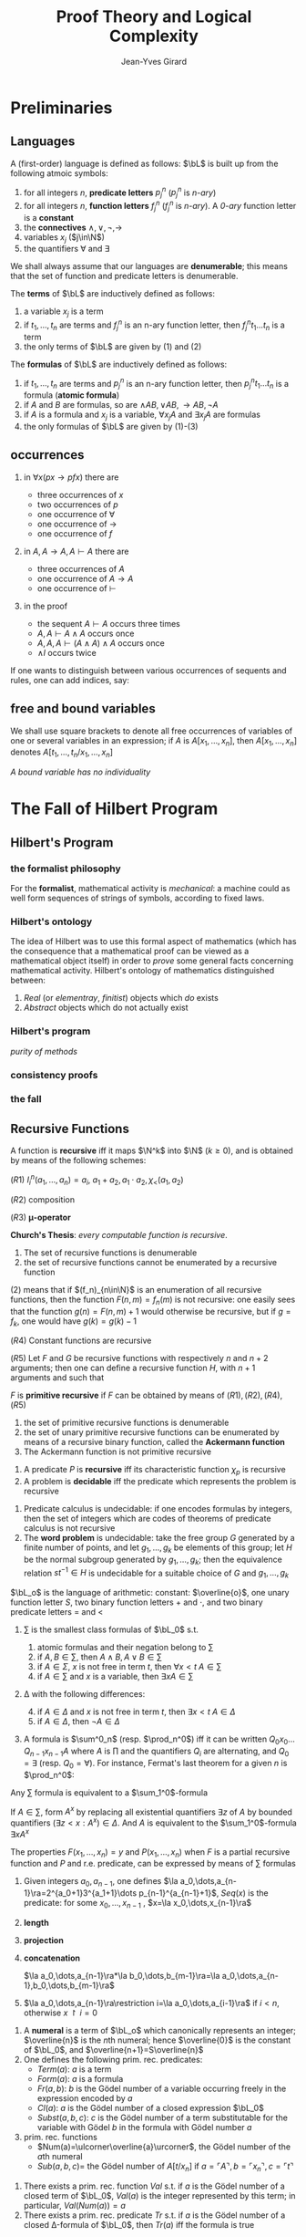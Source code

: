 #+TITLE: Proof Theory and Logical Complexity
#+AUTHOR: Jean-Yves Girard

#+LATEX_HEADER: \input{preamble.tex}
#+LATEX_HEADER: \usepackage{bussproofs}
#+LATEX_HEADER: \def \EBA {\EnableBpAbbreviations}
#+LATEX_HEADER: \def \RL[#1]{\RightLabel{#1}}
#+LATEX_HEADER: \setcounter{tocdepth}{2}
#+EXPORT_FILE_NAME: ../latex/ProofTheoryandLogicalComplexity/ProofTheoryandLogicalComplexity.tex

* Preliminaries
** Languages
A (first-order) language is defined as follows: $\bL$ is built up from the
following atmoic symbols:
1. for all integers $n$, *predicate letters* $p_j^n$ ($p_j^n$ is /n-ary/)
2. for all integers $n$, *function letters* $f_j^n$ ($f_j^n$ is /n-ary/). A /0-ary/
   function letter is a *constant*
3. the *connectives* $\wedge,\vee,\neg,\to$
4. variables $x_j$ ($j\in\N$)
5. the quantifiers $\forall$ and $\exists$

   
We shall always assume that our languages are *denumerable*; this means that the
set of function and predicate letters is denumerable.

The *terms* of $\bL$ are inductively defined as follows:
1. a variable $x_j$ is a term
2. if $t_1,\dots,t_n$ are terms and $f_j^n$ is an n-ary function letter, then
   $f_j^nt_1\dots t_n$ is a term
3. the only terms of $\bL$ are given by (1) and (2)

   
The *formulas* of $\bL$ are inductively defined as follows:
1. if $t_1,\dots,t_n$ are terms and $p_j^n$ is an n-ary function letter, then
   $p_j^nt_1\dots t_n$ is a formula (*atomic formula*)
2. if $A$ and $B$ are formulas, so are $\wedge AB,\vee AB,\to AB,\neg A$
3. if $A$ is a formula and $x_j$ is a variable, $\forall x_jA$ and $\exists
   x_jA$ are formulas
4. the only formulas of $\bL$ are given by (1)-(3)
** occurrences
1. in $\forall x(px\to pfx)$ there are
   - three occurrences of $x$
   - two occurrences of $p$
   - one occurrence of $\forall$
   - one occurrence of $\to$
   - one occurrence of $f$
2. in $A,A\to A,A\vdash A$ there are
   - three occurrences of $A$
   - one occurrence of $A\to A$
   - one occurrence of $\vdash$
3. in the proof
   \begin{gather*}
   \EBA\AXC{$A\vdash A$}
   \AXC{$A\vdash A$}\RL{$\wedge$I}
   \BIC{$A,A\vdash A\wedge A$}
   \AXC{$A\vdash A$}\RL{$\wedge$I}
   \BIC{$A,A,A\vdash(A\wedge A)\wedge A$}\DP
   \end{gather*}
   - the sequent $A\vdash A$ occurs three times
   - $A,A\vdash A\wedge A$ occurs once
   - $A,A,A\vdash(A\wedge A)\wedge A$ occurs once
   - $\wedge I$ occurs twice


If one wants to distinguish between various occurrences of sequents and rules,
one can add indices, say:
\begin{gather*}
\EBA\AXC{$A\vdash^1 A$}
\AXC{$A\vdash^2 A$}\RL{$\wedge^1$I}
\BIC{$A,A\vdash^1 A\wedge A$}
\AXC{$A\vdash^3 A$}\RL{$\wedge^2$I}
\BIC{$A,A,A\vdash^1(A\wedge A)\wedge A$}\DP
\end{gather*}
** free and bound variables
We shall use square brackets to denote all free occurrences of variables of one
or several variables in an expression; if $A$ is $A[x_1,\dots,x_n]$, then
$A[x_1,\dots,x_n]$ denotes $A[t_1,\dots,t_n/x_1,\dots,x_n]$

/A bound variable has no individuality/
* The Fall of Hilbert Program
** Hilbert's Program
*** the formalist philosophy
For the *formalist*, mathematical activity is /mechanical/: a machine could as well
form sequences of strings of symbols, according to fixed laws.
*** Hilbert's ontology
The idea of Hilbert was to use this formal aspect of mathematics (which has the
consequence that a mathematical proof can be viewed as a mathematical object
itself) in order to /prove/ some general facts concerning mathematical activity.
Hilbert's ontology of mathematics distinguished between:
1. /Real/ (or /elementray/, /finitist/) objects which /do/ exists
2. /Abstract/ objects which do not actually exist
*** Hilbert's program
/purity of methods/
*** consistency proofs
*** the fall
** Recursive Functions
#+ATTR_LATEX: :options []
#+BEGIN_definition
A function is *recursive* iff it maps $\N^k$ into $\N$ ($k\ge 0$), and is obtained
by means of the following schemes:

($R1$) $I_i^n(a_1,\dots,a_n)=a_i$, $a_1+a_2,a_1\cdot a_2,\chi_<(a_1,a_2)$

($R2$) composition

($R3$) *\mu-operator*
#+END_definition


*Church's Thesis*: /every computable function is recursive/.

#+ATTR_LATEX: :options []
#+BEGIN_theorem
1. The set of recursive functions is denumerable
2. the set of recursive functions cannot be enumerated by a recursive function
#+END_theorem
#+BEGIN_proof
(2) means that if $(f_n)_{n\in\N}$ is an enumeration of all recursive functions,
then the function $F(n,m)=f_n(m)$ is not recursive: one easily sees that the
function $g(n)=F(n,m)+1$ would otherwise be recursive, but if $g=f_k$, one would
have $g(k)=g(k)-1$
#+END_proof

#+ATTR_LATEX: :options []
#+BEGIN_theorem
($R4$) Constant functions are recursive

($R5$) Let $F$ and $G$ be recursive functions with respectively $n$ and $n+2$
arguments; then one can define a recursive function $H$, with $n+1$ arguments
and such that
\begin{align*}
&H(a_1,\dots,a_n,0)=F(a_1,\dots,a_n)\\
&H(a_1,\dots,a_n,k+1)=G(a_1,\dots,a_n,k,H(a_1,\dots,a_n,k))
\end{align*}
#+END_theorem

#+ATTR_LATEX: :options []
#+BEGIN_definition
$F$ is *primitive recursive* if $F$ can be obtained by means of
$(R1),(R2),(R4),(R5)$ 
#+END_definition


#+BEGIN_theorem
1. the set of primitive recursive functions is denumerable
2. the set of unary primitive recursive functions can be enumerated by means of
   a recursive binary function, called the *Ackermann function*
3. The Ackermann function is not primitive recursive
#+END_theorem

#+ATTR_LATEX: :options []
#+BEGIN_definition
1. A predicate $P$ is *recursive* iff its characteristic function $\chi_p$ is
   recursive 
2. A problem is *decidable* iff the predicate which represents the problem is
   recursive 
#+END_definition

#+ATTR_LATEX: :options []
#+BEGIN_examplle
1. Predicate calculus is undecidable: if one encodes formulas by integers, then
   the set of integers which are codes of theorems of predicate calculus is not
   recursive
2. The *word problem* is undecidable: take the free group $G$ generated by a
   finite number of points, and let $g_1,\dots,g_k$ be elements of this group;
   let $H$ be the normal subgroup generated by $g_1,\dots,g_k$; then the
   equivalence relation $st^{-1}\in H$ is undecidable for a suitable choice of
   $G$ and $g_1,\dots,g_k$
#+END_examplle

#+ATTR_LATEX: :options []
#+BEGIN_definition
$\bL_o$ is the language of arithmetic: constant: $\overline{o}$, one unary
function letter $S$, two binary function letters $+$ and $\cdot$, and two binary
predicate letters $=$ and $<$
1. \sum is the smallest class formulas of $\bL_0$ s.t.
   1. atomic formulas and their negation belong to \sum
   2. if $A,B\in\sum$, then $A\wedge B,A\vee B\in\sum$
   3. if $A\in\Sigma$, $x$ is not free in term $t$, then $\forall x<t\; A\in\sum$
   4. if $A\in\sum$ and $x$ is a variable, then $\exists xA\in\sum$
2. \Delta with the following differences:
   4. [@4] if $A\in\Delta$ and $x$ is not free in term $t$, then $\exists
      x<t\; A\in\Delta$ 
   5. if $A\in\Delta$, then $\neg A\in\Delta$
3. A formula is $\sum^0_n$ (resp. $\prod_n^0$) iff it can be written 
   $Q_0x_0\dots Q_{n-1}x_{n-1}A$ where $A$ is \prod and the quantifiers $Q_i$
   are alternating, and $Q_0=\exists$ (resp. $Q_0=\forall$). For instance,
   Fermat's last theorem for a given $n$ is $\prod_n^0$:
   \begin{equation*}
   \forall z\forall a<z\forall b<z\forall c<z(abc\neq\overline{o}\to
   a^n+b^n\neq c^n)
   \end{equation*}
#+END_definition

#+ATTR_LATEX: :options []
#+BEGIN_proposition
Any $\sum$ formula is equivalent to a \(\sum_1^0\)-formula
#+END_proposition

#+BEGIN_proof
If $A\in\sum$, form $A^x$ by replacing all existential quantifiers $\exists z$
of $A$ by bounded quantifiers $(\exists z<x:A^x)\in\Delta$. And $A$ is equivalent
to the \(\sum_1^0\)-formula $\exists xA^x$
#+END_proof

#+ATTR_LATEX: :options []
#+BEGIN_theorem
The properties $F(x_1,\dots,x_n)=y$ and $P(x_1,\dots,x_n)$ when $F$ is a partial
recursive function and $P$ and r.e. predicate, can be expressed by means of \sum
formulas 
#+END_theorem

#+ATTR_LATEX: :options []
#+BEGIN_definition
1. Given integers $a_0,a_{n-1}$, one defines $\la
   a_0,\dots,a_{n-1}\ra=2^{a_0+1}3^{a_1+1}\dots p_{n-1}^{a_{n-1}+1}$, $Seq(x)$
   is the predicate: for some
   $x_0,\dots,x_{n-1}$ , $x=\la x_0,\dots,x_{n-1}\ra$
2. *length*
   \begin{equation*}
   lh(x)=
   \begin{cases}
   0&x\not\in Seq\\
   n&x=\la x_0,\dots,x_{n-1}\ra
   \end{cases}
   \end{equation*}

3. *projection*
   \begin{equation*}
   (x)_i=
   \begin{cases}
   a_i&i<lh(x)\\
   0&i\ge lh(x)
   \end{cases}
   \end{equation*}
4. *concatenation*
   
   $\la a_0,\dots,a_{n-1}\ra*\la b_0,\dots,b_{m-1}\ra=\la a_0,\dots,a_{n-1},b_0,\dots,b_{m-1}\ra$
5. $\la a_0,\dots,a_{n-1}\ra\restriction i=\la a_0,\dots,a_{i-1}\ra$ if $i<n$,
   otherwise $x\restriction i=0$
#+END_definition


#+ATTR_LATEX: :options []
#+BEGIN_definition
1. A *numeral* is a term of $\bL_o$ which canonically represents an integer;
   $\overline{n}$ is the \(n\)th numeral; hence $\overline{0}$ is the constant
   of $\bL_0$, and $\overline{n+1}=S\overline{n}$
2. One defines the following prim. rec. predicates:
   - $Term(a)$: $a$ is a term
   - $Form(a)$: $a$ is a formula
   - $Fr(a,b)$: $b$ is the Gödel number of a variable occurring freely in the
     expression encoded by $a$
   - $Cl(a)$: $a$ is the Gödel number of a closed expression $\bL_0$
   - $Subst(a,b,c)$: $c$ is the Gödel number of a term substitutable for the
     variable with Gödel $b$ in the formula with Gödel number $a$
3. prim. rec. functions
   - $Num(a)=\ulcorner\overline{a}\urcorner$, the Gödel number of the \(a\)th
     numeral
   - $Sub(a,b,c)=$ the Gödel number of $A[t/x_n]$ if $a=\ulcorner
     A\urcorner,b=\ulcorner x_n\urcorner,c=\ulcorner t\urcorner$
#+END_definition


#+ATTR_LATEX: :options []
#+BEGIN_theorem
1. There exists a prim. rec. function $Val$ s.t. if $a$ is the Gödel number of a
   closed term of $\bL_0$, $Val(a)$ is the integer represented by this term; in
   particular, $Val(Num(a))=a$
2. There exists a prim. rec. predicate $Tr$ s.t. if $a$ is the Gödel number of a
   closed \Delta-formula of $\bL_0$, then $Tr(a)$ iff the formula is true
#+END_theorem

#+ATTR_LATEX: :options [Kleene Normal Form Theorem]
#+BEGIN_theorem
1. For each integer $n\ge 0$, one can define a prim. rec. predicate $T_n$ with
   $n+2$ arguments and a prim. rec. function $U$ with the following property: if
   $F$ is a partial recursive function of $n$ arguments, then there is an
   integer $e$ (an *index* of $F$) s.t. for all $x_1,\dots,x_n$
   \begin{equation*}
   F(x_1,\dots,x_n)\simeq U(\mu yT_n(e,x_1,\dots,x_n,y))
   \end{equation*}
2. If $P$ is an r.e. predicate of $n$ arguments, then there is an integer $c$
   (an *index* of $P$) s.t. for all $x_1,\dots,x_n$
   \begin{equation*}
   P(x_1,\dots,x_n)\leftrightarrow\exists yT_n(e,x_1,\dots,x_n,y)
   \end{equation*}
#+END_theorem

#+BEGIN_proof
1. We represent $F(x_1)\simeq y$ by a formula $A[x_1,y]$ which is \sum; hence
   there is a \Delta-formula $B[z,x_1,y]$ s.t. $F(x_1)\simeq y$ iff $\exists
   zB[z,x_1,y])$. If one defines $T_1(e,a_1,b)$ by 
   \begin{equation*}
   Tr(Sub(Sub(Sub(e,\ulcorner x_0\urcorner, Num((b)_0)),
   \ulcorner x_1\urcorner,Num(a_1)),\ulcorner x_2\urcorner,Num((b)_1))))
   \end{equation*}
   and $U(b)=(b)_1$, one sees that the result holds with $e=\ulcorner
   B\urcorner$
2. $P(x)$ can be written "$F(x)$ is defined" for an appropriate $F$ (if
   $P(x)\leftrightarrow G(x)\simeq 0$, let $F(x)\simeq\mu y(G(x)\simeq 0)$)
#+END_proof

#+ATTR_LATEX: :options []
#+BEGIN_corollary
1. A non-void subset of $\N$ is r.e. iff it is the range of a prim. rec.
   function
2. A set is recursive iff it and its complement are r.e.
3. A partial recursive function which is total is a recursive function
#+END_corollary

#+BEGIN_proof
1. The range of a partial recursive function is always an r.e. set. Conversely,
   if $A\subset\N$ is defined by the index $e$, and $a_0\in A$ define $F$ by
   $F(\la x,b\ra))=x$ if $T_1(e,x,b)$, $F(x)=a_0$ otherwise
#+END_proof





























